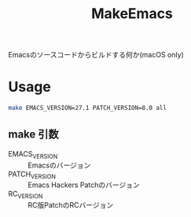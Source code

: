 #+TITLE: MakeEmacs

Emacsのソースコードからビルドする何か(macOS only)

* Usage
#+begin_src bash
make EMACS_VERSION=27.1 PATCH_VERSION=8.0 all
#+end_src

** make 引数
- EMACS_VERSION :: Emacsのバージョン
- PATCH_VERSION :: Emacs Hackers Patchのバージョン
- RC_VERSION :: RC版PatchのRCバージョン


